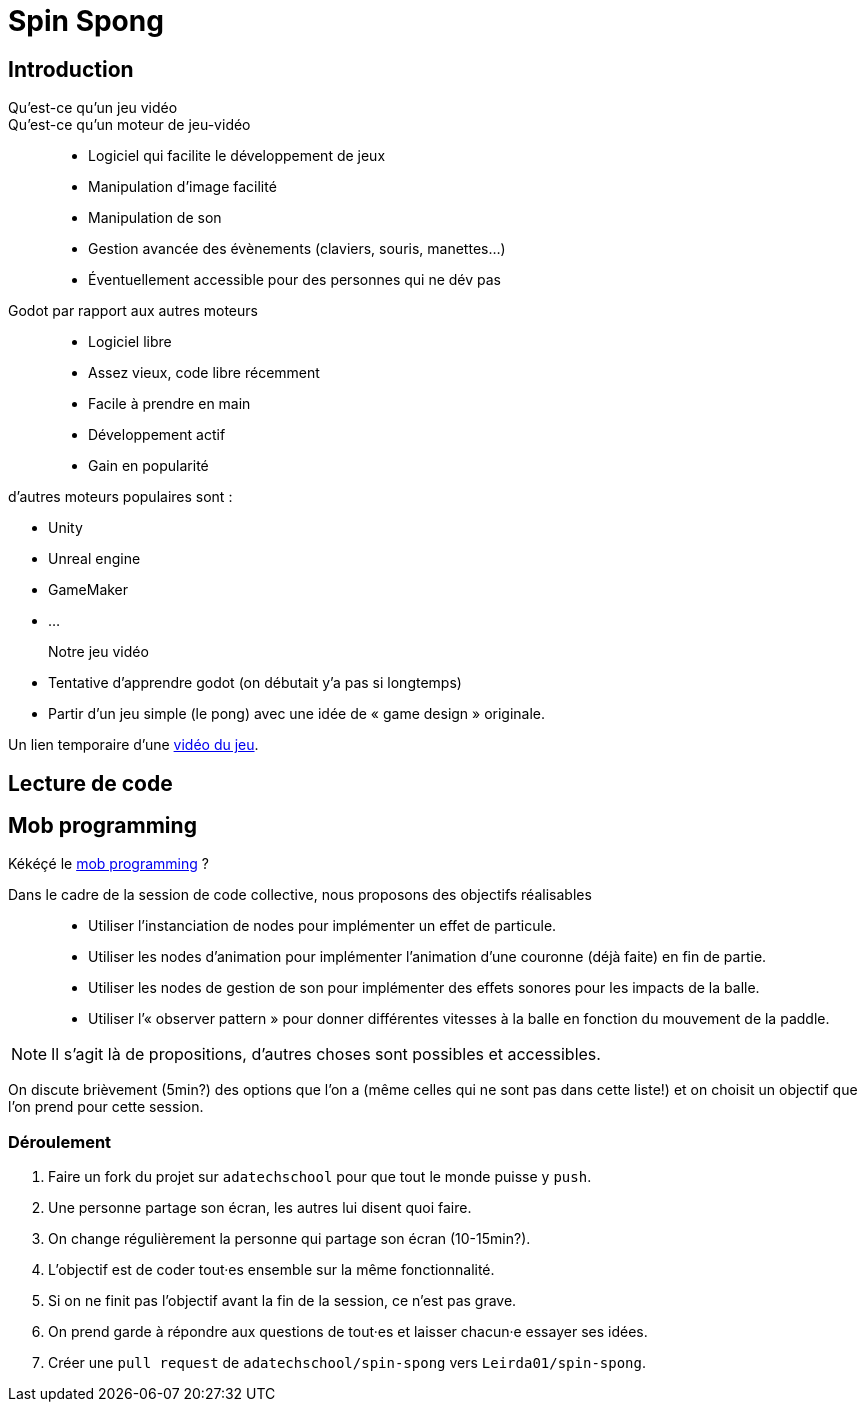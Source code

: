 = Spin Spong

== Introduction

Qu’est-ce qu’un jeu vidéo::

Qu’est-ce qu’un moteur de jeu-vidéo::

* Logiciel qui facilite le développement de jeux
* Manipulation d’image facilité
* Manipulation de son
* Gestion avancée des évènements (claviers, souris, manettes…)
* Éventuellement accessible pour des personnes qui ne dév pas

Godot par rapport aux autres moteurs::

* Logiciel libre
* Assez vieux, code libre récemment
* Facile à prendre en main
* Développement actif
* Gain en popularité

d’autres moteurs populaires sont :

* Unity
* Unreal engine
* GameMaker
* …

Notre jeu vidéo::

* Tentative d’apprendre godot (on débutait y’a pas si longtemps)
* Partir d’un jeu simple (le pong) avec une idée de « game design » originale.

Un lien temporaire d’une https://drop.chapril.org/download/0c86a17d991def93/#vsvwF9FUE0mhO_A3cgI8Fw[vidéo du jeu].

== Lecture de code

== Mob programming

Kékéçé le
https://fr.wikipedia.org/wiki/Programmation_en_groupe[mob programming] ?

Dans le cadre de la session de code collective, nous proposons des objectifs réalisables::

* Utiliser l’instanciation de nodes pour implémenter un effet de particule.
* Utiliser les nodes d’animation pour implémenter l’animation d’une couronne (déjà faite) en fin de partie.
* Utiliser les nodes de gestion de son pour implémenter des effets sonores pour les impacts de la balle.
* Utiliser l’« observer pattern » pour donner différentes vitesses à la balle en fonction du mouvement de la paddle.

NOTE: Il s’agit là de propositions, d’autres choses sont possibles et accessibles.

On discute brièvement (5min?) des options que l’on a (même celles qui ne sont pas dans cette liste!) et on choisit un objectif que l’on prend pour cette session.

=== Déroulement

. Faire un fork du projet sur `adatechschool` pour que tout le monde puisse y `push`.
. Une personne partage son écran, les autres lui disent quoi faire.
. On change régulièrement la personne qui partage son écran (10-15min?).
. L’objectif est de coder tout·es ensemble sur la même fonctionnalité.
. Si on ne finit pas l’objectif avant la fin de la session, ce n’est pas grave.
. On prend garde à répondre aux questions de tout·es et laisser chacun·e essayer ses idées.
. Créer une `pull request` de `adatechschool/spin-spong` vers `Leirda01/spin-spong`.
